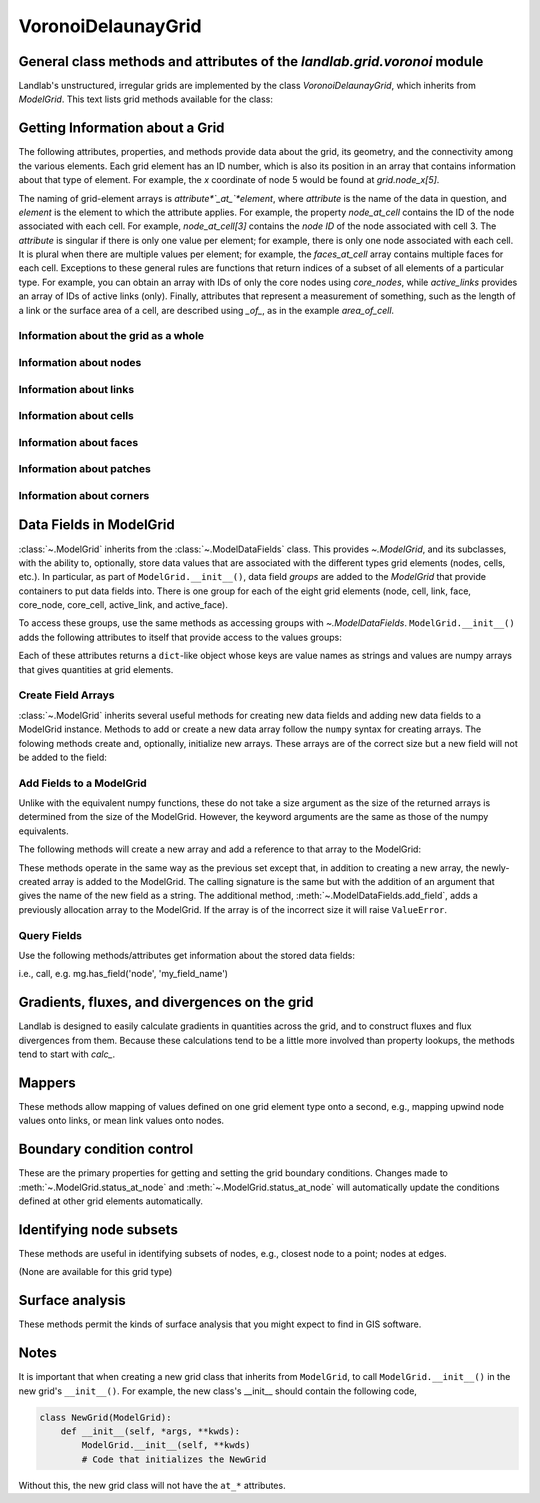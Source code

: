 ..
   NOTE: The files `landlab.grid.[base|raster|voronoi|radial|hex].rst` are all
   *AUTOGENERATED* from the files `text_for_XXXX.py.txt`! All changes to the
   rst files will be PERMANENTLY LOST whenever the documentation is updated.
   Make changes directly to the txt files instead.

..  _Voronoi:

===================
VoronoiDelaunayGrid
===================

General class methods and attributes of the `landlab.grid.voronoi` module
-------------------------------------------------------------------------

Landlab's unstructured, irregular grids are implemented by the class
`VoronoiDelaunayGrid`, which inherits from `ModelGrid`. This text lists
grid methods available for the class:

Getting Information about a Grid
--------------------------------
The following attributes, properties, and methods provide data about the grid,
its geometry, and the connectivity among the various elements. Each grid
element has an ID number, which is also its position in an array that
contains information about that type of element. For example, the *x*
coordinate of node 5 would be found at `grid.node_x[5]`.

The naming of grid-element arrays is *attribute*`_at_`*element*, where
*attribute* is the name of the data in question, and *element* is the element
to which the attribute applies. For example, the property `node_at_cell`
contains the ID of the node associated with each cell. For example,
`node_at_cell[3]` contains the *node ID* of the node associated with cell 3.
The *attribute* is singular if there is only one value per element; for
example, there is only one node associated with each cell. It is plural when
there are multiple values per element; for example, the `faces_at_cell` array
contains multiple faces for each cell. Exceptions to these general rules are
functions that return indices of a subset of all elements of a particular type.
For example, you can obtain an array with IDs of only the core nodes using
`core_nodes`, while `active_links` provides an array of IDs of active links
(only). Finally, attributes that represent a measurement of something, such as
the length of a link or the surface area of a cell, are described using `_of_`,
as in the example `area_of_cell`.

Information about the grid as a whole
+++++++++++++++++++++++++++++++++++++

.. autosummary::
    :toctree: generated/

    :py:meth:`~landlab.grid.voronoi.VoronoiDelaunayGrid.axis_name`
    :py:meth:`~landlab.grid.voronoi.VoronoiDelaunayGrid.axis_units`
    :py:meth:`~landlab.grid.voronoi.VoronoiDelaunayGrid.move_origin`
    :py:meth:`~landlab.grid.voronoi.VoronoiDelaunayGrid.ndim`
    :py:meth:`~landlab.grid.voronoi.VoronoiDelaunayGrid.node_axis_coordinates`
    :py:meth:`~landlab.grid.voronoi.VoronoiDelaunayGrid.number_of_elements`
    :py:meth:`~landlab.grid.voronoi.VoronoiDelaunayGrid.save`
    :py:meth:`~landlab.grid.voronoi.VoronoiDelaunayGrid.size`

Information about nodes
+++++++++++++++++++++++

.. autosummary::
    :toctree: generated/

    :py:meth:`~landlab.grid.voronoi.VoronoiDelaunayGrid.active_adjacent_nodes_at_node`
    :py:meth:`~landlab.grid.voronoi.VoronoiDelaunayGrid.active_link_dirs_at_node`
    :py:meth:`~landlab.grid.voronoi.VoronoiDelaunayGrid.active_neighbors_at_node`
    :py:meth:`~landlab.grid.voronoi.VoronoiDelaunayGrid.adjacent_nodes_at_node`
    :py:meth:`~landlab.grid.voronoi.VoronoiDelaunayGrid.all_node_azimuths_map`
    :py:meth:`~landlab.grid.voronoi.VoronoiDelaunayGrid.all_node_distances_map`
    :py:meth:`~landlab.grid.voronoi.VoronoiDelaunayGrid.boundary_nodes`
    :py:meth:`~landlab.grid.voronoi.VoronoiDelaunayGrid.calc_distances_of_nodes_to_point`
    :py:meth:`~landlab.grid.voronoi.VoronoiDelaunayGrid.cell_area_at_node`
    :py:meth:`~landlab.grid.voronoi.VoronoiDelaunayGrid.cell_at_node`
    :py:meth:`~landlab.grid.voronoi.VoronoiDelaunayGrid.closed_boundary_nodes`
    :py:meth:`~landlab.grid.voronoi.VoronoiDelaunayGrid.core_nodes`
    :py:meth:`~landlab.grid.voronoi.VoronoiDelaunayGrid.downwind_links_at_node`
    :py:meth:`~landlab.grid.voronoi.VoronoiDelaunayGrid.fixed_gradient_boundary_nodes`
    :py:meth:`~landlab.grid.voronoi.VoronoiDelaunayGrid.fixed_value_boundary_nodes`
    :py:meth:`~landlab.grid.voronoi.VoronoiDelaunayGrid.link_at_node_is_downwind`
    :py:meth:`~landlab.grid.voronoi.VoronoiDelaunayGrid.link_at_node_is_upwind`
    :py:meth:`~landlab.grid.voronoi.VoronoiDelaunayGrid.link_dirs_at_node`
    :py:meth:`~landlab.grid.voronoi.VoronoiDelaunayGrid.links_at_node`
    :py:meth:`~landlab.grid.voronoi.VoronoiDelaunayGrid.neighbors_at_node`
    :py:meth:`~landlab.grid.voronoi.VoronoiDelaunayGrid.node_at_cell`
    :py:meth:`~landlab.grid.voronoi.VoronoiDelaunayGrid.node_at_core_cell`
    :py:meth:`~landlab.grid.voronoi.VoronoiDelaunayGrid.node_at_link_head`
    :py:meth:`~landlab.grid.voronoi.VoronoiDelaunayGrid.node_at_link_tail`
    :py:meth:`~landlab.grid.voronoi.VoronoiDelaunayGrid.node_axis_coordinates`
    :py:meth:`~landlab.grid.voronoi.VoronoiDelaunayGrid.node_has_boundary_neighbor`
    :py:meth:`~landlab.grid.voronoi.VoronoiDelaunayGrid.node_is_boundary`
    :py:meth:`~landlab.grid.voronoi.VoronoiDelaunayGrid.node_x`
    :py:meth:`~landlab.grid.voronoi.VoronoiDelaunayGrid.node_y`
    :py:meth:`~landlab.grid.voronoi.VoronoiDelaunayGrid.nodes`
    :py:meth:`~landlab.grid.voronoi.VoronoiDelaunayGrid.nodes_at_link`
    :py:meth:`~landlab.grid.voronoi.VoronoiDelaunayGrid.nodes_at_patch`
    :py:meth:`~landlab.grid.voronoi.VoronoiDelaunayGrid.number_of_core_nodes`
    :py:meth:`~landlab.grid.voronoi.VoronoiDelaunayGrid.number_of_links_at_node`
    :py:meth:`~landlab.grid.voronoi.VoronoiDelaunayGrid.number_of_nodes`
    :py:meth:`~landlab.grid.voronoi.VoronoiDelaunayGrid.number_of_patches_present_at_node`
    :py:meth:`~landlab.grid.voronoi.VoronoiDelaunayGrid.open_boundary_nodes`
    :py:meth:`~landlab.grid.voronoi.VoronoiDelaunayGrid.patches_at_node`
    :py:meth:`~landlab.grid.voronoi.VoronoiDelaunayGrid.patches_present_at_node`
    :py:meth:`~landlab.grid.voronoi.VoronoiDelaunayGrid.set_nodata_nodes_to_closed`
    :py:meth:`~landlab.grid.voronoi.VoronoiDelaunayGrid.set_nodata_nodes_to_fixed_gradient`
    :py:meth:`~landlab.grid.voronoi.VoronoiDelaunayGrid.status_at_node`
    :py:meth:`~landlab.grid.voronoi.VoronoiDelaunayGrid.unit_vector_sum_xcomponent_at_node`
    :py:meth:`~landlab.grid.voronoi.VoronoiDelaunayGrid.unit_vector_sum_ycomponent_at_node`
    :py:meth:`~landlab.grid.voronoi.VoronoiDelaunayGrid.upwind_links_at_node`
    :py:meth:`~landlab.grid.voronoi.VoronoiDelaunayGrid.x_of_node`
    :py:meth:`~landlab.grid.voronoi.VoronoiDelaunayGrid.xy_of_node`
    :py:meth:`~landlab.grid.voronoi.VoronoiDelaunayGrid.y_of_node`

Information about links
+++++++++++++++++++++++

.. autosummary::
    :toctree: generated/

    :py:meth:`~landlab.grid.voronoi.VoronoiDelaunayGrid.active_link_dirs_at_node`
    :py:meth:`~landlab.grid.voronoi.VoronoiDelaunayGrid.active_links`
    :py:meth:`~landlab.grid.voronoi.VoronoiDelaunayGrid.angle_of_link`
    :py:meth:`~landlab.grid.voronoi.VoronoiDelaunayGrid.angle_of_link_about_head`
    :py:meth:`~landlab.grid.voronoi.VoronoiDelaunayGrid.downwind_links_at_node`
    :py:meth:`~landlab.grid.voronoi.VoronoiDelaunayGrid.face_at_link`
    :py:meth:`~landlab.grid.voronoi.VoronoiDelaunayGrid.fixed_links`
    :py:meth:`~landlab.grid.voronoi.VoronoiDelaunayGrid.length_of_link`
    :py:meth:`~landlab.grid.voronoi.VoronoiDelaunayGrid.link_at_face`
    :py:meth:`~landlab.grid.voronoi.VoronoiDelaunayGrid.link_at_node_is_downwind`
    :py:meth:`~landlab.grid.voronoi.VoronoiDelaunayGrid.link_at_node_is_upwind`
    :py:meth:`~landlab.grid.voronoi.VoronoiDelaunayGrid.link_dirs_at_node`
    :py:meth:`~landlab.grid.voronoi.VoronoiDelaunayGrid.links_at_node`
    :py:meth:`~landlab.grid.voronoi.VoronoiDelaunayGrid.links_at_patch`
    :py:meth:`~landlab.grid.voronoi.VoronoiDelaunayGrid.node_at_link_head`
    :py:meth:`~landlab.grid.voronoi.VoronoiDelaunayGrid.node_at_link_tail`
    :py:meth:`~landlab.grid.voronoi.VoronoiDelaunayGrid.nodes_at_link`
    :py:meth:`~landlab.grid.voronoi.VoronoiDelaunayGrid.number_of_active_links`
    :py:meth:`~landlab.grid.voronoi.VoronoiDelaunayGrid.number_of_fixed_links`
    :py:meth:`~landlab.grid.voronoi.VoronoiDelaunayGrid.number_of_links`
    :py:meth:`~landlab.grid.voronoi.VoronoiDelaunayGrid.number_of_links_at_node`
    :py:meth:`~landlab.grid.voronoi.VoronoiDelaunayGrid.number_of_patches_present_at_link`
    :py:meth:`~landlab.grid.voronoi.VoronoiDelaunayGrid.patches_at_link`
    :py:meth:`~landlab.grid.voronoi.VoronoiDelaunayGrid.patches_present_at_link`
    :py:meth:`~landlab.grid.voronoi.VoronoiDelaunayGrid.resolve_values_on_active_links`
    :py:meth:`~landlab.grid.voronoi.VoronoiDelaunayGrid.resolve_values_on_links`
    :py:meth:`~landlab.grid.voronoi.VoronoiDelaunayGrid.status_at_link`
    :py:meth:`~landlab.grid.voronoi.VoronoiDelaunayGrid.unit_vector_at_link`
    :py:meth:`~landlab.grid.voronoi.VoronoiDelaunayGrid.unit_vector_at_node`
    :py:meth:`~landlab.grid.voronoi.VoronoiDelaunayGrid.upwind_links_at_node`
    :py:meth:`~landlab.grid.voronoi.VoronoiDelaunayGrid.x_of_link`
    :py:meth:`~landlab.grid.voronoi.VoronoiDelaunayGrid.y_of_link`

Information about cells
+++++++++++++++++++++++

.. autosummary::
    :toctree: generated/

    :py:meth:`~landlab.grid.voronoi.VoronoiDelaunayGrid.area_of_cell`
    :py:meth:`~landlab.grid.voronoi.VoronoiDelaunayGrid.cell_area_at_node`
    :py:meth:`~landlab.grid.voronoi.VoronoiDelaunayGrid.cell_at_node`
    :py:meth:`~landlab.grid.voronoi.VoronoiDelaunayGrid.core_cells`
    :py:meth:`~landlab.grid.voronoi.VoronoiDelaunayGrid.faces_at_cell`
    :py:meth:`~landlab.grid.voronoi.VoronoiDelaunayGrid.node_at_cell`
    :py:meth:`~landlab.grid.voronoi.VoronoiDelaunayGrid.node_at_core_cell`
    :py:meth:`~landlab.grid.voronoi.VoronoiDelaunayGrid.number_of_cells`
    :py:meth:`~landlab.grid.voronoi.VoronoiDelaunayGrid.number_of_core_cells`
    :py:meth:`~landlab.grid.voronoi.VoronoiDelaunayGrid.number_of_faces_at_cell`
    :py:meth:`~landlab.grid.voronoi.VoronoiDelaunayGrid.x_of_cell`
    :py:meth:`~landlab.grid.voronoi.VoronoiDelaunayGrid.y_of_cell`

Information about faces
+++++++++++++++++++++++

.. autosummary::
    :toctree: generated/

    :py:meth:`~landlab.grid.voronoi.VoronoiDelaunayGrid.active_faces`
    :py:meth:`~landlab.grid.voronoi.VoronoiDelaunayGrid.face_at_link`
    :py:meth:`~landlab.grid.voronoi.VoronoiDelaunayGrid.faces_at_cell`
    :py:meth:`~landlab.grid.voronoi.VoronoiDelaunayGrid.link_at_face`
    :py:meth:`~landlab.grid.voronoi.VoronoiDelaunayGrid.number_of_active_faces`
    :py:meth:`~landlab.grid.voronoi.VoronoiDelaunayGrid.number_of_faces`
    :py:meth:`~landlab.grid.voronoi.VoronoiDelaunayGrid.number_of_faces_at_cell`
    :py:meth:`~landlab.grid.voronoi.VoronoiDelaunayGrid.width_of_face`
    :py:meth:`~landlab.grid.voronoi.VoronoiDelaunayGrid.x_of_face`
    :py:meth:`~landlab.grid.voronoi.VoronoiDelaunayGrid.y_of_face`

Information about patches
+++++++++++++++++++++++++

.. autosummary::
    :toctree: generated/

    :py:meth:`~landlab.grid.voronoi.VoronoiDelaunayGrid.links_at_patch`
    :py:meth:`~landlab.grid.voronoi.VoronoiDelaunayGrid.nodes_at_patch`
    :py:meth:`~landlab.grid.voronoi.VoronoiDelaunayGrid.number_of_patches`
    :py:meth:`~landlab.grid.voronoi.VoronoiDelaunayGrid.number_of_patches_present_at_link`
    :py:meth:`~landlab.grid.voronoi.VoronoiDelaunayGrid.number_of_patches_present_at_node`
    :py:meth:`~landlab.grid.voronoi.VoronoiDelaunayGrid.patches_at_link`
    :py:meth:`~landlab.grid.voronoi.VoronoiDelaunayGrid.patches_at_node`
    :py:meth:`~landlab.grid.voronoi.VoronoiDelaunayGrid.patches_present_at_link`
    :py:meth:`~landlab.grid.voronoi.VoronoiDelaunayGrid.patches_present_at_node`

Information about corners
+++++++++++++++++++++++++

.. autosummary::
    :toctree: generated/

    :py:meth:`~landlab.grid.voronoi.VoronoiDelaunayGrid.number_of_corners`


Data Fields in ModelGrid
------------------------
:class:`~.ModelGrid` inherits from the :class:`~.ModelDataFields` class. This
provides `~.ModelGrid`, and its subclasses, with the ability to, optionally,
store data values that are associated with the different types grid elements
(nodes, cells, etc.). In particular, as part of ``ModelGrid.__init__()``,
data field *groups* are added to the `ModelGrid` that provide containers to
put data fields into. There is one group for each of the eight grid elements
(node, cell, link, face, core_node, core_cell, active_link, and active_face).

To access these groups, use the same methods as accessing groups with
`~.ModelDataFields`. ``ModelGrid.__init__()`` adds the following attributes to
itself that provide access to the values groups:

.. autosummary::
    :toctree: generated/
    :nosignatures:

    ~landlab.grid.voronoi.VoronoiDelaunayGrid.at_node
    ~landlab.grid.voronoi.VoronoiDelaunayGrid.at_cell
    ~landlab.grid.voronoi.VoronoiDelaunayGrid.at_link
    ~landlab.grid.voronoi.VoronoiDelaunayGrid.at_face
    ~landlab.grid.voronoi.VoronoiDelaunayGrid.at_patch
    ~landlab.grid.voronoi.VoronoiDelaunayGrid.at_corner

Each of these attributes returns a ``dict``-like object whose keys are value
names as strings and values are numpy arrays that gives quantities at
grid elements.


Create Field Arrays
+++++++++++++++++++
:class:`~.ModelGrid` inherits several useful methods for creating new data
fields and adding new data fields to a ModelGrid instance. Methods to add or
create a new data array follow the ``numpy`` syntax for creating arrays. The
folowing methods create and, optionally, initialize new arrays. These arrays
are of the correct size but a new field will not be added to the field:

.. autosummary::
    :toctree: generated/
    :nosignatures:

    ~landlab.field.grouped.ModelDataFields.empty
    ~landlab.field.grouped.ModelDataFields.ones
    ~landlab.field.grouped.ModelDataFields.zeros

Add Fields to a ModelGrid
+++++++++++++++++++++++++
Unlike with the equivalent numpy functions, these do not take a size argument
as the size of the returned arrays is determined from the size of the
ModelGrid. However, the keyword arguments are the same as those of the numpy
equivalents.

The following methods will create a new array and add a reference to that
array to the ModelGrid:

.. autosummary::
    :toctree: generated/
    :nosignatures:

    ~landlab.grid.voronoi.VoronoiDelaunayGrid.add_empty
    ~landlab.grid.voronoi.VoronoiDelaunayGrid.add_field
    ~landlab.grid.voronoi.VoronoiDelaunayGrid.add_ones
    ~landlab.grid.voronoi.VoronoiDelaunayGrid.add_zeros
    ~landlab.grid.voronoi.VoronoiDelaunayGrid.delete_field
    ~landlab.grid.voronoi.VoronoiDelaunayGrid.set_units

These methods operate in the same way as the previous set except that, in
addition to creating a new array, the newly-created array is added to the
ModelGrid. The calling signature is the same but with the addition of an
argument that gives the name of the new field as a string. The additional
method, :meth:`~.ModelDataFields.add_field`, adds a previously allocation
array to the ModelGrid. If the array is of the incorrect size it will raise
``ValueError``.

Query Fields
++++++++++++
Use the following methods/attributes get information about the stored data
fields:

.. autosummary::
    :toctree: generated/
    :nosignatures:

    ~landlab.field.grouped.ModelDataFields.size
    ~landlab.field.grouped.ModelDataFields.keys
    ~landlab.field.grouped.ModelDataFields.has_group
    ~landlab.field.grouped.ModelDataFields.has_field
    ~landlab.grid.voronoi.VoronoiDelaunayGrid.field_units
    ~landlab.grid.voronoi.VoronoiDelaunayGrid.field_values
    ~landlab.field.grouped.ModelDataFields.groups

i.e., call, e.g. mg.has_field('node', 'my_field_name')

Gradients, fluxes, and divergences on the grid
----------------------------------------------

Landlab is designed to easily calculate gradients in quantities across the
grid, and to construct fluxes and flux divergences from them. Because these
calculations tend to be a little more involved than property lookups, the
methods tend to start with `calc_`.

.. autosummary::
    :toctree: generated/

    :py:meth:`~landlab.grid.voronoi.VoronoiDelaunayGrid.calc_diff_at_link`
    :py:meth:`~landlab.grid.voronoi.VoronoiDelaunayGrid.calc_flux_div_at_cell`
    :py:meth:`~landlab.grid.voronoi.VoronoiDelaunayGrid.calc_flux_div_at_node`
    :py:meth:`~landlab.grid.voronoi.VoronoiDelaunayGrid.calc_grad_at_link`
    :py:meth:`~landlab.grid.voronoi.VoronoiDelaunayGrid.calc_grad_at_patch`
    :py:meth:`~landlab.grid.voronoi.VoronoiDelaunayGrid.calc_net_flux_at_node`
    :py:meth:`~landlab.grid.voronoi.VoronoiDelaunayGrid.calc_slope_at_node`
    :py:meth:`~landlab.grid.voronoi.VoronoiDelaunayGrid.calc_slope_at_patch`
    :py:meth:`~landlab.grid.voronoi.VoronoiDelaunayGrid.calc_unit_normal_at_patch`

Mappers
-------

These methods allow mapping of values defined on one grid element type onto a
second, e.g., mapping upwind node values onto links, or mean link values onto
nodes.

.. autosummary::
    :toctree: generated/

    :py:meth:`~landlab.grid.voronoi.VoronoiDelaunayGrid.map_downwind_node_link_max_to_node`
    :py:meth:`~landlab.grid.voronoi.VoronoiDelaunayGrid.map_downwind_node_link_mean_to_node`
    :py:meth:`~landlab.grid.voronoi.VoronoiDelaunayGrid.map_link_head_node_to_link`
    :py:meth:`~landlab.grid.voronoi.VoronoiDelaunayGrid.map_link_tail_node_to_link`
    :py:meth:`~landlab.grid.voronoi.VoronoiDelaunayGrid.map_link_vector_sum_to_patch`
    :py:meth:`~landlab.grid.voronoi.VoronoiDelaunayGrid.map_link_vector_to_nodes`
    :py:meth:`~landlab.grid.voronoi.VoronoiDelaunayGrid.map_max_of_link_nodes_to_link`
    :py:meth:`~landlab.grid.voronoi.VoronoiDelaunayGrid.map_max_of_node_links_to_node`
    :py:meth:`~landlab.grid.voronoi.VoronoiDelaunayGrid.map_max_of_patch_nodes_to_patch`
    :py:meth:`~landlab.grid.voronoi.VoronoiDelaunayGrid.map_mean_of_link_nodes_to_link`
    :py:meth:`~landlab.grid.voronoi.VoronoiDelaunayGrid.map_mean_of_patch_nodes_to_patch`
    :py:meth:`~landlab.grid.voronoi.VoronoiDelaunayGrid.map_min_of_link_nodes_to_link`
    :py:meth:`~landlab.grid.voronoi.VoronoiDelaunayGrid.map_min_of_node_links_to_node`
    :py:meth:`~landlab.grid.voronoi.VoronoiDelaunayGrid.map_min_of_patch_nodes_to_patch`
    :py:meth:`~landlab.grid.voronoi.VoronoiDelaunayGrid.map_node_to_cell`
    :py:meth:`~landlab.grid.voronoi.VoronoiDelaunayGrid.map_upwind_node_link_max_to_node`
    :py:meth:`~landlab.grid.voronoi.VoronoiDelaunayGrid.map_upwind_node_link_mean_to_node`
    :py:meth:`~landlab.grid.voronoi.VoronoiDelaunayGrid.map_value_at_downwind_node_link_max_to_node`
    :py:meth:`~landlab.grid.voronoi.VoronoiDelaunayGrid.map_value_at_max_node_to_link`
    :py:meth:`~landlab.grid.voronoi.VoronoiDelaunayGrid.map_value_at_min_node_to_link`
    :py:meth:`~landlab.grid.voronoi.VoronoiDelaunayGrid.map_value_at_upwind_node_link_max_to_node`

Boundary condition control
--------------------------

These are the primary properties for getting and setting the grid boundary
conditions. Changes made to :meth:`~.ModelGrid.status_at_node` and
:meth:`~.ModelGrid.status_at_node` will automatically update the conditions
defined at other grid elements automatically.

.. autosummary::
    :toctree: generated/

    :py:meth:`~landlab.grid.voronoi.VoronoiDelaunayGrid.active_adjacent_nodes_at_node`
    :py:meth:`~landlab.grid.voronoi.VoronoiDelaunayGrid.active_faces`
    :py:meth:`~landlab.grid.voronoi.VoronoiDelaunayGrid.active_links`
    :py:meth:`~landlab.grid.voronoi.VoronoiDelaunayGrid.active_neighbors_at_node`
    :py:meth:`~landlab.grid.voronoi.VoronoiDelaunayGrid.boundary_nodes`
    :py:meth:`~landlab.grid.voronoi.VoronoiDelaunayGrid.closed_boundary_nodes`
    :py:meth:`~landlab.grid.voronoi.VoronoiDelaunayGrid.core_cells`
    :py:meth:`~landlab.grid.voronoi.VoronoiDelaunayGrid.core_nodes`
    :py:meth:`~landlab.grid.voronoi.VoronoiDelaunayGrid.fixed_gradient_boundary_nodes`
    :py:meth:`~landlab.grid.voronoi.VoronoiDelaunayGrid.fixed_links`
    :py:meth:`~landlab.grid.voronoi.VoronoiDelaunayGrid.fixed_value_boundary_nodes`
    :py:meth:`~landlab.grid.voronoi.VoronoiDelaunayGrid.node_at_core_cell`
    :py:meth:`~landlab.grid.voronoi.VoronoiDelaunayGrid.node_has_boundary_neighbor`
    :py:meth:`~landlab.grid.voronoi.VoronoiDelaunayGrid.node_is_boundary`
    :py:meth:`~landlab.grid.voronoi.VoronoiDelaunayGrid.number_of_active_faces`
    :py:meth:`~landlab.grid.voronoi.VoronoiDelaunayGrid.number_of_active_links`
    :py:meth:`~landlab.grid.voronoi.VoronoiDelaunayGrid.number_of_core_cells`
    :py:meth:`~landlab.grid.voronoi.VoronoiDelaunayGrid.number_of_core_nodes`
    :py:meth:`~landlab.grid.voronoi.VoronoiDelaunayGrid.number_of_fixed_links`
    :py:meth:`~landlab.grid.voronoi.VoronoiDelaunayGrid.number_of_patches_present_at_link`
    :py:meth:`~landlab.grid.voronoi.VoronoiDelaunayGrid.number_of_patches_present_at_node`
    :py:meth:`~landlab.grid.voronoi.VoronoiDelaunayGrid.open_boundary_nodes`
    :py:meth:`~landlab.grid.voronoi.VoronoiDelaunayGrid.set_nodata_nodes_to_closed`
    :py:meth:`~landlab.grid.voronoi.VoronoiDelaunayGrid.set_nodata_nodes_to_fixed_gradient`
    :py:meth:`~landlab.grid.voronoi.VoronoiDelaunayGrid.status_at_link`
    :py:meth:`~landlab.grid.voronoi.VoronoiDelaunayGrid.status_at_node`

Identifying node subsets
------------------------

These methods are useful in identifying subsets of nodes, e.g., closest node
to a point; nodes at edges.

(None are available for this grid type)

Surface analysis
----------------

These methods permit the kinds of surface analysis that you might expect to
find in GIS software.

.. autosummary::
    :toctree: generated/

    :py:meth:`~landlab.grid.voronoi.VoronoiDelaunayGrid.calc_aspect_at_node`
    :py:meth:`~landlab.grid.voronoi.VoronoiDelaunayGrid.calc_hillshade_at_node`
    :py:meth:`~landlab.grid.voronoi.VoronoiDelaunayGrid.calc_slope_at_node`

Notes
-----
It is important that when creating a new grid class that inherits from
``ModelGrid``, to call ``ModelGrid.__init__()`` in the new grid's
``__init__()``. For example, the new class's __init__ should contain the
following code,

.. code-block:: python

    class NewGrid(ModelGrid):
        def __init__(self, *args, **kwds):
            ModelGrid.__init__(self, **kwds)
            # Code that initializes the NewGrid

Without this, the new grid class will not have the ``at_*`` attributes.
